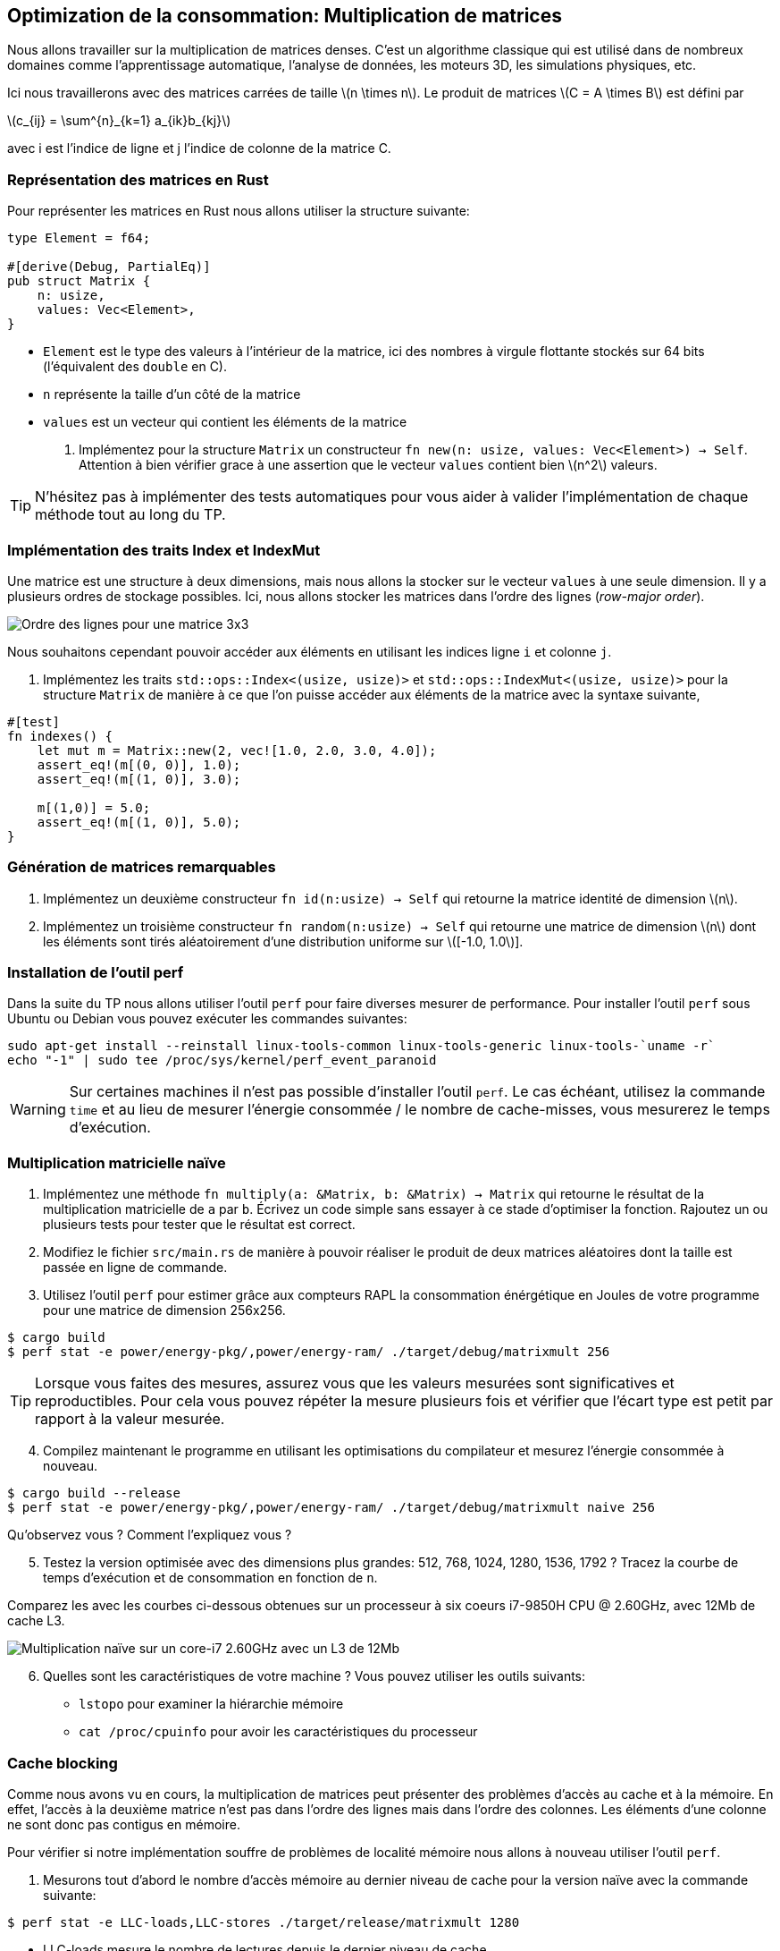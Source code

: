 :imagesdir: figs/
:stem:

== Optimization de la consommation: Multiplication de matrices

Nous allons travailler sur la multiplication de matrices denses. C’est
un algorithme classique qui est utilisé dans de nombreux domaines comme
l’apprentissage automatique, l’analyse de données, les moteurs 3D, les
simulations physiques, etc.

Ici nous travaillerons avec des matrices carrées de taille
latexmath:[n \times n]. Le produit de matrices
latexmath:[C = A \times B] est défini par

latexmath:[c_{ij} = \sum^{n}_{k=1} a_{ik}b_{kj}]

avec i est l’indice de ligne et j l’indice de colonne de la matrice C.

=== Représentation des matrices en Rust

Pour représenter les matrices en Rust nous allons utiliser la structure
suivante:

[source,rust]
----
type Element = f64;

#[derive(Debug, PartialEq)]
pub struct Matrix {
    n: usize,
    values: Vec<Element>,
}
----

* `Element` est le type des valeurs à l’intérieur de la matrice, ici des
nombres à virgule flottante stockés sur 64 bits (l’équivalent des
`double` en C).
* `n` représente la taille d’un côté de la matrice
* `values` est un vecteur qui contient les éléments de la matrice

. Implémentez pour la structure `Matrix` un constructeur
`fn new(n: usize, values: Vec<Element>) -> Self`. Attention à bien
vérifier grace à une assertion que le vecteur `values` contient bien
latexmath:[n^2] valeurs.

TIP: N'hésitez pas à implémenter des tests automatiques pour vous aider à
valider l'implémentation de chaque méthode tout au long du TP.

=== Implémentation des traits Index et IndexMut

Une matrice est une structure à deux dimensions, mais nous allons la
stocker sur le vecteur `values` à une seule dimension. Il y a plusieurs
ordres de stockage possibles. Ici, nous allons stocker les matrices dans
l’ordre des lignes (_row-major order_).

image:ordre_lignes.svg[Ordre des lignes pour une matrice 3x3]

Nous souhaitons cependant pouvoir accéder aux éléments en utilisant les
indices ligne `i` et colonne `j`.

. Implémentez les traits `std::ops::Index<(usize, usize)>` et
`std::ops::IndexMut<(usize, usize)>` pour la structure `Matrix` de
manière à ce que l’on puisse accéder aux éléments de la matrice avec la
syntaxe suivante,

[source,rust]
----
#[test]
fn indexes() {
    let mut m = Matrix::new(2, vec![1.0, 2.0, 3.0, 4.0]);
    assert_eq!(m[(0, 0)], 1.0);
    assert_eq!(m[(1, 0)], 3.0);

    m[(1,0)] = 5.0;
    assert_eq!(m[(1, 0)], 5.0);
}
----

=== Génération de matrices remarquables

[arabic]
. Implémentez un deuxième constructeur `fn id(n:usize) -> Self` qui
retourne la matrice identité de dimension latexmath:[n].
. Implémentez un troisième constructeur `fn random(n:usize) -> Self` qui
retourne une matrice de dimension latexmath:[n] dont les éléments sont
tirés aléatoirement d’une distribution uniforme sur
latexmath:[[-1.0, 1.0]].

=== Installation de l'outil perf

Dans la suite du TP nous allons utiliser l'outil `perf` pour faire diverses mesurer de performance. Pour installer l'outil `perf` sous Ubuntu ou Debian vous pouvez exécuter les commandes suivantes:

[source,sh]
----
sudo apt-get install --reinstall linux-tools-common linux-tools-generic linux-tools-`uname -r`
echo "-1" | sudo tee /proc/sys/kernel/perf_event_paranoid
----

WARNING: Sur certaines machines il n'est pas possible d'installer l'outil `perf`. Le cas échéant, utilisez la commande `time` et au lieu de mesurer l'énergie consommée / le nombre de cache-misses, vous mesurerez le temps d'exécution.

=== Multiplication matricielle naïve

. Implémentez une méthode
`fn multiply(a: &Matrix, b: &Matrix) -> Matrix` qui retourne le résultat
de la multiplication matricielle de `a` par `b`. Écrivez un code simple
sans essayer à ce stade d’optimiser la fonction. Rajoutez un ou
plusieurs tests pour tester que le résultat est correct.

. Modifiez le fichier `src/main.rs` de manière à pouvoir réaliser le
produit de deux matrices aléatoires dont la taille est passée en ligne
de commande.

. Utilisez l’outil `perf` pour estimer grâce aux compteurs RAPL la
consommation énérgétique en Joules de votre programme pour une matrice de
dimension 256x256.

[source,sh]
----
$ cargo build
$ perf stat -e power/energy-pkg/,power/energy-ram/ ./target/debug/matrixmult 256
----

TIP: Lorsque vous faites des mesures, assurez vous que les valeurs mesurées sont significatives et reproductibles. Pour cela vous pouvez répéter la mesure plusieurs fois et vérifier que l'écart type est petit par rapport à la valeur mesurée.

[start=4]
. Compilez maintenant le programme en utilisant les optimisations du
compilateur et mesurez l’énergie consommée à nouveau.

[source,sh]
----
$ cargo build --release
$ perf stat -e power/energy-pkg/,power/energy-ram/ ./target/debug/matrixmult naive 256
----

Qu’observez vous ? Comment l’expliquez vous ?

[start=5]
. Testez la version optimisée avec des dimensions plus grandes: 512,
768, 1024, 1280, 1536, 1792 ? Tracez la courbe de temps d’exécution et de
consommation en fonction de `n`.

Comparez les avec les courbes ci-dessous obtenues sur un processeur à six coeurs i7-9850H CPU @ 2.60GHz, avec 12Mb de cache L3.

image:mesures.svg[Multiplication naïve sur un core-i7 2.60GHz avec un L3 de 12Mb ]

[start=6]
. Quelles sont les caractéristiques de votre machine ? Vous pouvez utiliser les outils suivants:

    - `lstopo` pour examiner la hiérarchie mémoire
    - `cat /proc/cpuinfo` pour avoir les caractéristiques du processeur


=== Cache blocking

Comme nous avons vu en cours, la multiplication de matrices peut présenter des problèmes d'accès au cache et à la mémoire. En effet, l'accès à la deuxième matrice n'est pas dans l'ordre des lignes mais dans l'ordre des colonnes. Les éléments d'une colonne ne sont donc pas contigus en mémoire.

Pour vérifier si notre implémentation souffre de problèmes de localité mémoire nous allons à nouveau utiliser l'outil `perf`.

. Mesurons tout d'abord le nombre d'accès mémoire au dernier niveau de cache pour la version naïve avec la commande suivante:

[source, sh]
----
$ perf stat -e LLC-loads,LLC-stores ./target/release/matrixmult 1280
----

- LLC-loads mesure le nombre de lectures depuis le dernier niveau de cache
- LLC-stores mesure le nombre d'écritures sur le dernier niveau de cache

[start=2]
. Implementez maintenant une version bloquée de la multiplication matricielle, `fn multiply_blocked(a: &Matrix, b: &Matrix) -> Matrix`. Définissez une constante `BLOCK` dans la classe `Matrix` pour stocker la taille du block que vous pouvez fixer à 64.

TIP: Vérifiez bien que la dimension de vos matrices est un multiple de la taille du block.

[start=3]
. Mesurez maintenant le nombre d'accès mémoires au dernier niveau de cache pour la version bloquée ?

. Mesurez la consommation énergétique et le temps d'exécution pour la version bloquée et comparez les aux mesures de la version naïve ?

. Que concluez vous ? Pourquoi la version bloquée se révèle plus efficace ?

=== Parallélisation

Si notre processeur possède plusieurs cœurs de calcul, nous pouvons paralléliser l'algorithme de manière à le rendre encore plus efficace.
Pour cela nous allons nous appuyer sur la bibliothèque https://docs.rs/rayon/1.5.1/rayon/[Rayon].

. Implémentez une version parallèle du produit de matrices, `fn multiply_rayon(a: &Matrix, b: &Matrix) -> Matrix`.

- Nous vous conseillons de paralléliser en découpant selon les lignes de `a` et `c` (la matrice résultat).

- Rayon ajoute les méthodes `par_chunks(&self, chunk_size: usize)` et `par_chunks_mut(&mut self, chunk_size: usize)` aux itérateurs. Ces deux méthodes retournent des itérateurs `parallèles`. Les opérations sur les itérateurs seront distribuées sur différents threads. Vous pouvez donc utiliser
ces deux méthodes pour répartir un calcul sur les lignes de `c` et les lignes de `a`.

- Pour itérer de manière synchronisé sur les lignes des deux itérateurs vous pouvez utiliser https://doc.rust-lang.org/std/iter/trait.Iterator.html#method.zip[la méthode `zip`].

. Mesurez l'énergie consommée par l'implémentation parallèle. Comparez les mesures aux expériences précédentes. Que concluez vous ?

. Rajoutez du cache-blocking dans l'implémentation parallèle et mesurez l'effet sur la consommation.

==== Pour aller plus loin...

Le produit de matrices que nous avons implémenté est efficace mais il est possible de pousser les optimisations encore plus loin. Voici quelques références et pistes, si ce travail vous intéresse:

- Le compilateur actuel Rust ne réussit pas à vectoriser correctement le produit de matrices. Néanmoins il est possible d'utiliser des (https://doc.rust-lang.org/beta/core/arch/)[appels intrinsèques] pour vectoriser manuellement et tirer parti des instructions SIMD du processeur.

TIP: La vectorisation automatique est un des points faibles de Rust. En raison de vérifications plus poussées, comme les débordement de tableaux, Rust n'arrive pas toujours à bien vectoriser une boucle. Au contraire des langages comme le C ou le Fortran, offrent moins de garanties sur la correction mémoire, mais vectorisent généralement mieux le code.

- Plutôt qu'utiliser des techniques de blocking, qui doivent être paramétrisées par une taille de bloc fixe; il est possible d'implementer la multiplication matricielle pour préserver la localité indépendamment de  l'échelle. C'est ce qu'on appelle en anglais un https://dspace.mit.edu/bitstream/handle/1721.1/80568/43558192-MIT.pdf[algorithme _cache-oblivious_]. Pour la multiplication de matrices, un tel algorithme peut être obtenu en réordonnant les éléments selon l'ordre donné par la https://fr.wikipedia.org/wiki/Courbe_de_Lebesgue[courbe de Lebesgue]. Cela permet d'obtenir des https://github.com/rayon-rs/rayon/blob/master/rayon-demo/src/matmul/mod.rs[implémentations très efficaces] pour des matrices dont la dimension est une puissance de deux.

- La parallélisation que nous vous avons proposé se révèle très efficace. Néanmoins il est possible d'aller encore plus vite en utilisant une décomposition en blocs et la multiplication proposée par https://fr.wikipedia.org/wiki/Algorithme_de_Strassen[Strassen].


==== Crédits

* Illustation d’ordre des lignes adapté de l’image de
https://commons.wikimedia.org/wiki/File:Row_and_column_major_order.svg[Cmglee],
en CC BY-SA 4.0.
